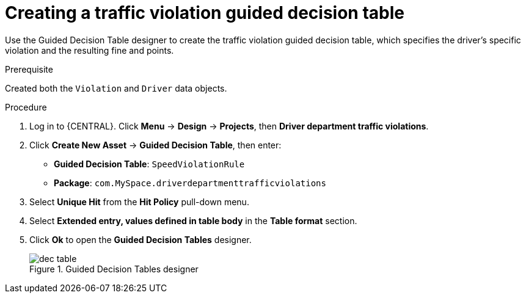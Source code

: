 [id='dec-table-create-proc']
= Creating a traffic violation guided decision table

Use the Guided Decision Table designer to create the traffic violation guided decision table, which specifies the driver's specific violation and the resulting fine and points.

.Prerequisite

Created both the `Violation` and `Driver` data objects.

.Procedure
. Log in to {CENTRAL}. Click *Menu* -> *Design* -> *Projects*, then *Driver department traffic violations*.
. Click *Create New Asset* -> *Guided Decision Table*, then enter:

* *Guided Decision Table*: `SpeedViolationRule`
* *Package*: `com.MySpace.driverdepartmenttrafficviolations`
+

. Select *Unique Hit* from the *Hit Policy* pull-down menu.
. Select *Extended entry, values defined in table body* in the *Table format* section.
. Click *Ok* to open the *Guided Decision Tables* designer.
+

.Guided Decision Tables designer
image::dec-table.png[]
